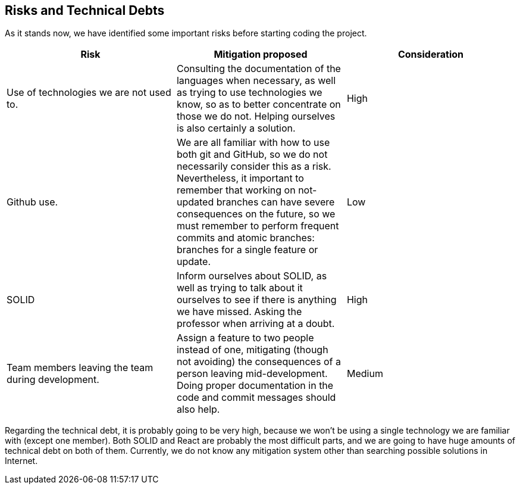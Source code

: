 [[section-technical-risks]]
== Risks and Technical Debts

As it stands now, we have identified some important risks before starting coding the project.

|===
|Risk|Mitigation proposed|Consideration

|Use of technologies we are not used to.
|Consulting the documentation of the languages when necessary, as well as trying to use technologies we know, so as to better concentrate on those we do not. Helping ourselves is also certainly a solution.
|High

|Github use.
|We are all familiar with how to use both git and GitHub, so we do not necessarily consider this as a risk. Nevertheless, it important to remember that working on not-updated branches can have severe consequences on the future, so we must remember to perform frequent commits and atomic branches: branches for a single feature or update.
|Low

|SOLID
|Inform ourselves about SOLID, as well as trying to talk about it ourselves to see if there is anything we have missed. Asking the professor when arriving at a doubt.
|High

|Team members leaving the team during development.
|Assign a feature to two people instead of one, mitigating (though not avoiding) the consequences of a person leaving mid-development. Doing proper documentation in the code and commit messages should also help.
|Medium

|===

Regarding the technical debt, it is probably going to be very high, because we won't be using a single technology we are familiar with (except one member). Both SOLID and React are probably the most difficult parts, and we are going to have huge amounts of technical debt on both of them. Currently, we do not know any mitigation system other than searching possible solutions in Internet.